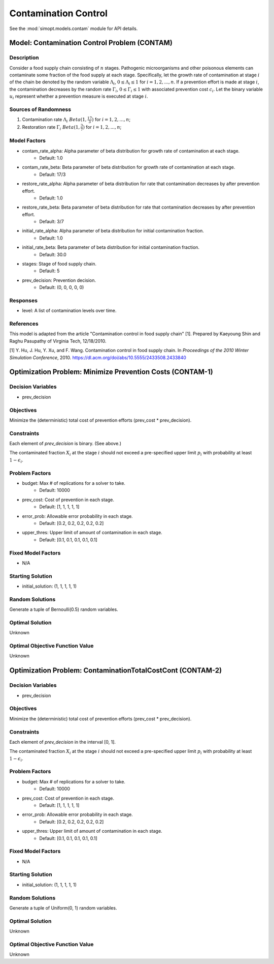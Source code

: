 Contamination Control
=====================

See the :mod:`simopt.models.contam` module for API details.

Model: Contamination Control Problem (CONTAM)
---------------------------------------------

Description
^^^^^^^^^^^

Consider a food supply chain consisting of :math:`n` stages. Pathogenic microorganisms
and other poisonous elements can contaminate some fraction of the food supply at each 
stage. Specifically, let the growth rate of contamination at stage :math:`i` of the
chain be denoted by the random variable :math:`\Lambda_i`, :math:`0 \leq \Lambda_i \leq 1`
for :math:`i = 1, 2, ..., n`. If a prevention effort is made at stage :math:`i`, 
the contamination decreases by the random rate :math:`\Gamma_i`, :math:`0 \leq \Gamma_i \leq 1`
with associated prevention cost :math:`c_i`. Let the binary variable :math:`u_i` represent
whether a prevention measure is executed at stage :math:`i`.

Sources of Randomness
^^^^^^^^^^^^^^^^^^^^^

1. Contamination rate :math:`\Lambda_i ~ Beta(1, \frac{17}{3})` for :math:`i = 1, 2, ..., n`;
2. Restoration rate :math:`\Gamma_i ~ Beta(1, \frac{3}{7})` for :math:`i = 1, 2, ..., n`;

Model Factors
^^^^^^^^^^^^^

* contam_rate_alpha: Alpha parameter of beta distribution for growth rate of contamination at each stage.
    * Default: 1.0
* contam_rate_beta: Beta parameter of beta distribution for growth rate of contamination at each stage.
    * Default: 17/3
* restore_rate_alpha: Alpha parameter of beta distribution for rate that contamination decreases by after prevention effort.
    * Default: 1.0
* restore_rate_beta: Beta parameter of beta distribution for rate that contamination decreases by after prevention effort.
    * Default: 3/7
* initial_rate_alpha: Alpha parameter of beta distribution for initial contamination fraction.
    * Default: 1.0
* initial_rate_beta: Beta parameter of beta distribution for initial contamination fraction.
    * Default: 30.0
* stages: Stage of food supply chain.
    * Default: 5
* prev_decision: Prevention decision.
    * Default: (0, 0, 0, 0, 0)

Responses
^^^^^^^^^

* level: A list of contamination levels over time.

References
^^^^^^^^^^

This model is adapted from the article "Contamination control in food supply chain" [1].
Prepared by Kaeyoung Shin and Raghu Pasupathy of Virginia Tech, 12/18/2010.

[1] Y. Hu, J. Hu, Y. Xu, and F. Wang. Contamination control in food supply
chain. In *Proceedings of the 2010 Winter Simulation Conference*, 2010.
https://dl.acm.org/doi/abs/10.5555/2433508.2433840

Optimization Problem: Minimize Prevention Costs (CONTAM-1)
----------------------------------------------------------

Decision Variables
^^^^^^^^^^^^^^^^^^

* prev_decision

Objectives
^^^^^^^^^^

Minimize the (deterministic) total cost of prevention efforts (prev_cost * prev_decision).

.. image:: _static/contam.PNG
  :alt: The CONTAM formulation has failed to display
  :width: 400

Constraints
^^^^^^^^^^^

Each element of `prev_decision` is binary. (See above.)

The contaminated fraction :math:`X_i` at the stage :math:`i`
should not exceed a pre-specified upper limit :math:`p_i` with 
probability at least :math:`1 - \epsilon_i`. 

Problem Factors
^^^^^^^^^^^^^^^

* budget: Max # of replications for a solver to take.
    * Default: 10000
* prev_cost: Cost of prevention in each stage.
    * Default: [1, 1, 1, 1, 1]
* error_prob: Allowable error probability in each stage.
    * Default: [0.2, 0.2, 0.2, 0.2, 0.2]
* upper_thres: Upper limit of amount of contamination in each stage.
    * Default: [0.1, 0.1, 0.1, 0.1, 0.1]

Fixed Model Factors
^^^^^^^^^^^^^^^^^^^

* N/A

Starting Solution
^^^^^^^^^^^^^^^^^

* initial_solution: (1, 1, 1, 1, 1)

Random Solutions
^^^^^^^^^^^^^^^^

Generate a tuple of Bernoulli(0.5) random variables.

Optimal Solution
^^^^^^^^^^^^^^^^

Unknown

Optimal Objective Function Value
^^^^^^^^^^^^^^^^^^^^^^^^^^^^^^^^

Unknown

Optimization Problem: ContaminationTotalCostCont (CONTAM-2)
-----------------------------------------------------------

Decision Variables
^^^^^^^^^^^^^^^^^^

* prev_decision

Objectives
^^^^^^^^^^

Minimize the (deterministic) total cost of prevention efforts (prev_cost * prev_decision).

Constraints
^^^^^^^^^^^

Each element of `prev_decision` in the interval [0, 1].

The contaminated fraction :math:`X_i` at the stage :math:`i`
should not exceed a pre-specified upper limit :math:`p_i` with 
probability at least :math:`1 - \epsilon_i`. 

Problem Factors
^^^^^^^^^^^^^^^

* budget: Max # of replications for a solver to take.
    * Default: 10000
* prev_cost: Cost of prevention in each stage.
    * Default: [1, 1, 1, 1, 1]
* error_prob: Allowable error probability in each stage.
    * Default: [0.2, 0.2, 0.2, 0.2, 0.2]
* upper_thres: Upper limit of amount of contamination in each stage.
    * Default: [0.1, 0.1, 0.1, 0.1, 0.1]

Fixed Model Factors
^^^^^^^^^^^^^^^^^^^

* N/A

Starting Solution
^^^^^^^^^^^^^^^^^

* initial_solution: (1, 1, 1, 1, 1)

Random Solutions
^^^^^^^^^^^^^^^^

Generate a tuple of Uniform(0, 1) random variables.

Optimal Solution
^^^^^^^^^^^^^^^^

Unknown

Optimal Objective Function Value
^^^^^^^^^^^^^^^^^^^^^^^^^^^^^^^^

Unknown